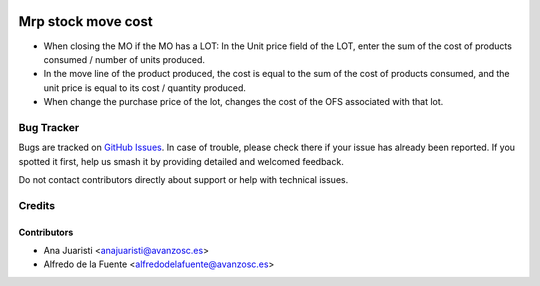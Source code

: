.. image:: https://img.shields.io/badge/licence-AGPL--3-blue.svg
    :target: http://www.gnu.org/licenses/agpl-3.0-standalone.html
    :alt: License: AGPL-3

===================
Mrp stock move cost
===================

* When closing the MO if the MO has a LOT: In the Unit price field of the LOT,
  enter the sum of the cost of products consumed / number of units produced.
* In the move line of the product produced, the cost is equal to the sum of the
  cost of products consumed, and the unit price is equal to its cost / quantity
  produced.
* When change the purchase price of the lot, changes the cost of the OFS
  associated with that lot.

Bug Tracker
===========

Bugs are tracked on `GitHub Issues
<https://github.com/avanzosc/mrp-addons/issues>`_. In case of trouble,
please check there if your issue has already been reported. If you spotted
it first, help us smash it by providing detailed and welcomed feedback.

Do not contact contributors directly about support or help with technical issues.

Credits
=======

Contributors
------------

* Ana Juaristi <anajuaristi@avanzosc.es>
* Alfredo de la Fuente <alfredodelafuente@avanzosc.es>
